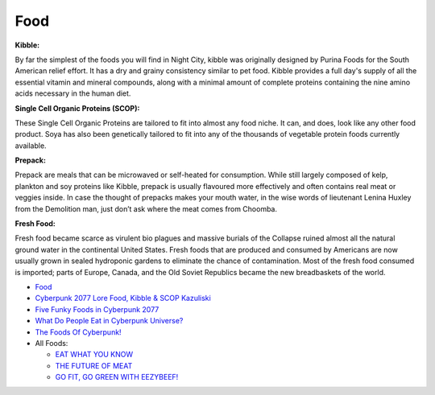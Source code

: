 .. _6pex8oUQdS:

=======================================
Food
=======================================

**Kibble:**

By far the simplest of the foods you will find in Night City, kibble was
originally designed by Purina Foods for the South American relief effort. It
has a dry and grainy consistency similar to pet food. Kibble provides a full
day's supply of all the essential vitamin and mineral compounds, along with a
minimal amount of complete proteins containing the nine amino acids necessary
in the human diet.

**Single Cell Organic Proteins (SCOP):**

These Single Cell Organic Proteins are tailored to fit into almost any food
niche. It can, and does, look like any other food product. Soya has also been
genetically tailored to fit into any of the thousands of vegetable protein
foods currently available.

**Prepack:**

Prepack are meals that can be microwaved or self-heated for consumption. While
still largely composed of kelp, plankton and soy proteins like Kibble, prepack
is usually flavoured more effectively and often contains real meat or veggies
inside. In case the thought of prepacks makes your mouth water, in the wise
words of lieutenant Lenina Huxley from the Demolition man, just don’t ask where
the meat comes from Choomba.


**Fresh Food:**

Fresh food became scarce as virulent bio plagues and massive burials of the
Collapse ruined almost all the natural ground water in the continental United
States. Fresh foods that are produced and consumed by Americans are now usually
grown in sealed hydroponic gardens to eliminate the chance of contamination.
Most of the fresh food consumed is imported; parts of Europe, Canada, and the
Old Soviet Republics became the new breadbaskets of the world.


* `Food <https://cyberpunk.fandom.com/wiki/Food>`_
* `Cyberpunk 2077 Lore Food, Kibble & SCOP Kazuliski <https://www.reddit.com/r/Kazuliski/comments/ghkidw/cyberpunk_2077_lore_food_kibble_scop_kazuliski/>`_
* `Five Funky Foods in Cyberpunk 2077 <https://youtu.be/6bhgf1015J8>`_
* `What Do People Eat in Cyberpunk Universe? <https://youtu.be/tiRCfTxgz_A>`_
* `The Foods Of Cyberpunk! <https://youtu.be/4PkbkJmXyYQ>`_
* All Foods:

  * `EAT WHAT YOU KNOW <https://cyberpunk.fandom.com/wiki/All_Foods_%E2%80%93_Eat_What_You_Know>`_
  * `THE FUTURE OF MEAT <https://cyberpunk.fandom.com/wiki/All_Foods_%E2%80%93_The_Future_of_Meat>`_
  * `GO FIT, GO GREEN WITH EEZYBEEF! <https://cyberpunk.fandom.com/wiki/Go_Fit,_Go_Green_with_EEZYBEEF!>`_
